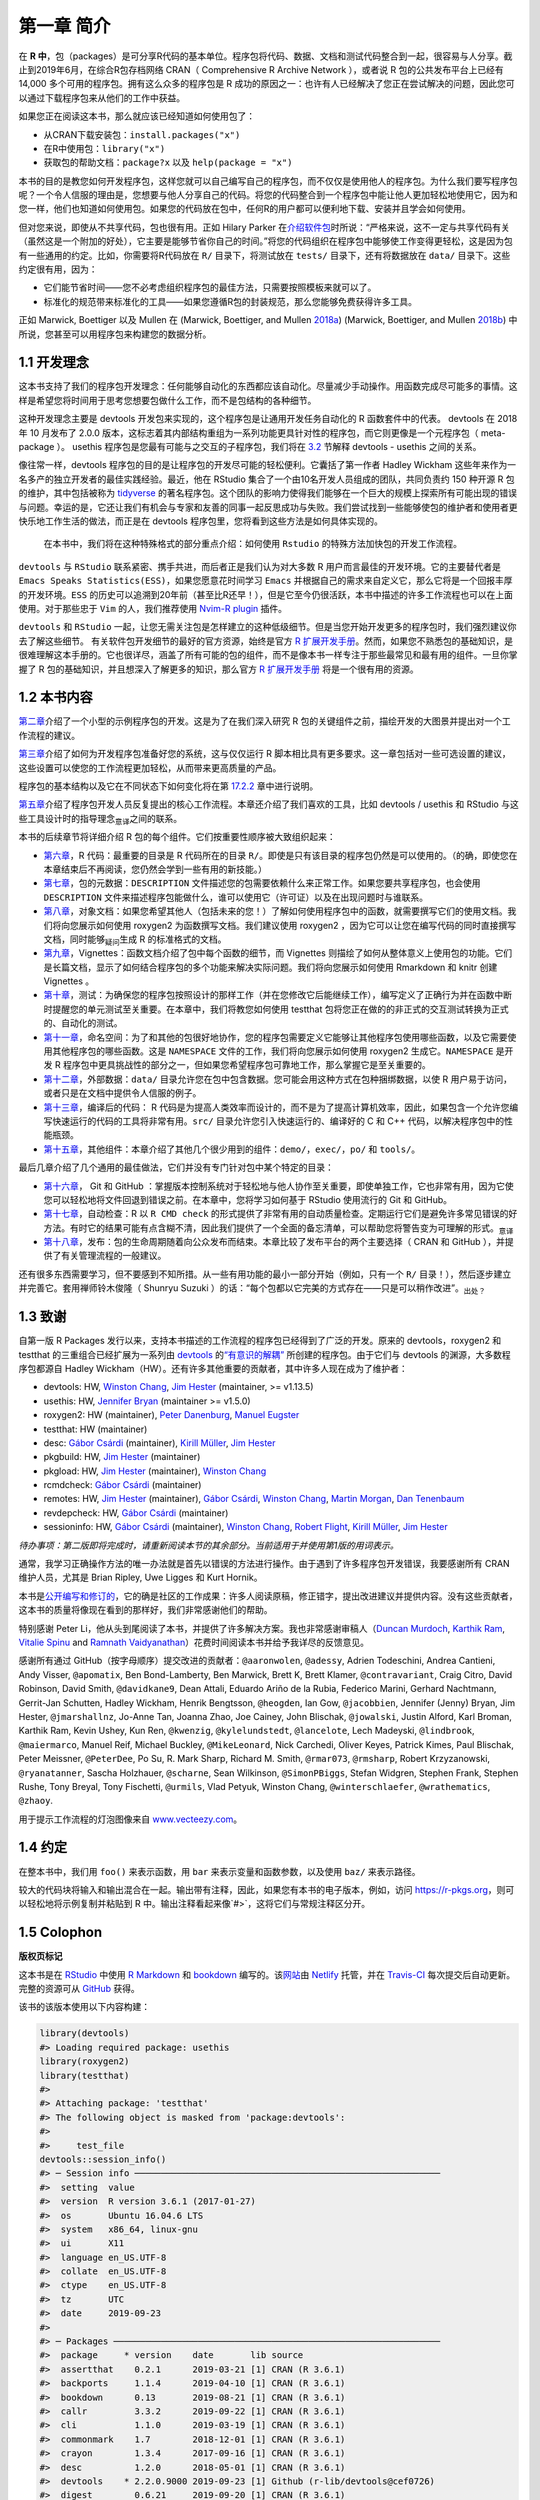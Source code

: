 第一章 简介
==============

在 \ **R 中**\ ，包（packages）是可分享R代码的基本单位。程序包将代码、数据、文档和测试代码整合到一起，\
很容易与人分享。截止到2019年6月，在综合R包存档网络 CRAN（ Comprehensive R Archive Network ），\
或者说 R 包的公共发布平台上已经有 14,000 多个可用的程序包。拥有这么众多的程序包是 R 成功的原因之一：\
也许有人已经解决了您正在尝试解决的问题，因此您可以通过下载程序包来从他们的工作中获益。

如果您正在阅读这本书，那么就应该已经知道如何使用包了：

* 从CRAN下载安装包：``install.packages("x")``
* 在R中使用包：``library("x")``
* 获取包的帮助文档：``package?x`` 以及 ``help(package = "x")``

本书的目的是教您如何开发程序包，这样您就可以自己编写自己的程序包，而不仅仅是使用他人的程序包。\
为什么我们要写程序包呢？一个令人信服的理由是，您想要与他人分享自己的代码。将您的代码整合到一个程\
序包中能让他人更加轻松地使用它，因为和您一样，他们也知道如何使用包。如果您的代码放在包中，任何R的\
用户都可以便利地下载、安装并且学会如何使用。

但对您来说，即使从不共享代码，包也很有用。正如 Hilary Parker 在\ `介绍软件包 <https://hilaryparker.com/2014/04/29/writing-an-r-package-from-scratch/>`__\ \
时所说：“严格来说，这不一定与共享代码有关（虽然这是一个附加的好处），它主要是能够节省你自己的时间。”\
将您的代码组织在程序包中能够使工作变得更轻松，这是因为包有一些通用的约定。比如，你需要将R代码放在 \
``R/`` 目录下，将测试放在 ``tests/`` 目录下，还有将数据放在 ``data/`` 目录下。这些约定很有用，因为：

* 它们能节省时间——您不必考虑组织程序包的最佳方法，只需要按照模板来就可以了。
* 标准化的规范带来标准化的工具——如果您遵循R包的封装规范，那么您能够免费获得许多工具。

正如 Marwick,  Boettiger 以及 Mullen 在 (Marwick, Boettiger, and Mullen \ `2018a <https://r-pkgs.org/intro.html#ref-marwick2018-tas>`__\ ) (Marwick, Boettiger, and Mullen \ `2018b <https://r-pkgs.org/intro.html#ref-marwick2018-peerj>`__\ ) 中所说，您甚至可以用程序包来构建您的数据分析。


1.1 开发理念
----------------

这本书支持了我们的程序包开发理念：任何能够自动化的东西都应该自动化。尽量减少手动操作。用函数完成\
尽可能多的事情。这样是希望您将时间用于思考您想要包做什么工作，而不是包结构的各种细节。

这种开发理念主要是 devtools 开发包来实现的，这个程序包是让通用开发任务自动化的 R 函数套件中的\
代表。 devtools 在 2018 年 10 月发布了 2.0.0 版本，这标志着其内部结构重组为一系列功能更具针对性的\
程序包，而它则更像是一个元程序包（ meta-package ）。 usethis 程序包是您最有可能与之交互的子程\
序包，我们将在 \ `3.2 <https://r-pkgs.org/setup.html#setup-usage>`__\  节解释 devtools - usethis 之\
间的关系。

像往常一样，devtools 程序包的目的是让程序包的开发尽可能的轻松便利。它囊括了第一作者 \
Hadley Wickham 这些年来作为一名多产的独立开发者的最佳实践经验。最近，他在 RStudio 集合了一个\
由10名开发人员组成的团队，共同负责约 150 种开源 R 包的维护，其中包括被称为 \ `tidyverse <https://www.tidyverse.org/>`__\  \
的著名程序包。这个团队的影响力使得我们能够在一个巨大的规模上探索所有可能出现的错误与问题。\
幸运的是，它还让我们有机会与专家和友善的同事一起反思成功与失败。我们尝试找到一些能够使包的维护者\
和使用者更快乐地工作生活的做法，而正是在 devtools 程序包里，您将看到这些方法是如何具体实现的。

    .. |Logo| image:: ./Image/Chapter_1/rstudio.png
        :width: 220.6
        :height: 255.7
        :scale: 50

    |Logo| 
    
    在本书中，我们将在这种特殊格式的部分重点介绍：如何使用 ``Rstudio`` 的特殊方法加快包的开发工作流程。

``devtools`` 与 ``RStudio`` 联系紧密、携手共进，而后者正是我们认为对大多数 R 用户而言最佳的开发环境。\
它的主要替代者是 ``Emacs Speaks Statistics(ESS)``，如果您愿意花时间学习 ``Emacs`` 并根据自己的\
需求来自定义它，那么它将是一个回报丰厚的开发环境。``ESS`` 的历史可以追溯到20年前（甚至比R还早！）\
，但是它至今仍很活跃，本书中描述的许多工作流程也可以在上面使用。对于那些忠于 ``Vim`` 的人，我们\
推荐使用 \ `Nvim-R plugin <https://github.com/jalvesaq/Nvim-R>`__\  插件。

``devtools`` 和 ``RStudio`` 一起，让您无需关注包是怎样建立的这种低级细节。但是当您开始开发\
更多的程序包时，我们强烈建议你去了解这些细节。 有关软件包开发细节的最好的官方资源，始终是官方 \
\ `R 扩展开发手册 <https://cran.r-project.org/doc/manuals/R-exts.html#Creating-R-packages>`__\ 。\
然而，如果您不熟悉包的基础知识，是很难理解这本手册的。它也很详尽，涵盖了所有可能的包的组件，\
而不是像本书一样专注于那些最常见和最有用的组件。一旦你掌握了 R 包的基础知识，并且想深入了解更多的\
知识，那么官方 \ `R 扩展开发手册 <https://cran.r-project.org/doc/manuals/R-exts.html#Creating-R-packages>`__\  \
将是一个很有用的资源。


1.2 本书内容
--------------

\ `第二章 <https://r-pkgs.org/whole-game.html#whole-game>`__\ 介绍了一个小型的示例程序包的开发。\
这是为了在我们深入研究 R 包的关键组件之前，描绘开发的大图景并提出对一个工作流程的建议。

\ `第三章 <https://r-pkgs.org/setup.html#setup>`__\ 介绍了如何为开发程序包准备好您的系统，\
这与仅仅运行 R 脚本相比具有更多要求。这一章包括对一些可选设置的建议，这些设置可以使您的工作流程\
更加轻松，从而带来更高质量的产品。

程序包的基本结构以及它在不同状态下如何变化将在第 \ `17.2.2 <https://r-pkgs.org/r-cmd-check.html#package-structure>`__\  章中进行说明。

\ `第五章 <https://r-pkgs.org/workflows101.html#workflows101>`__\ 介绍了程序包开发人员反复提出的\
核心工作流程。本章还介绍了我们喜欢的工具，比如 devtools / usethis 和 RStudio 与这些工具设计时的\
指导理念\ :sub:`意译`\ 之间的联系。

本书的后续章节将详细介绍 R 包的每个组件。它们按重要性顺序被大致组织起来：

*  \ `第六章 <https://r-pkgs.org/r.html#r>`__\ ，R 代码：最重要的目录是 R 代码所在的目录 ``R/``。即使是只有该目录的程序包仍然是可以使用的。（的确，即使您在本章结束后不再阅读，您仍然会学到一些有用的新技能。）
*  \ `第七章 <https://r-pkgs.org/description.html#description>`__\ ，包的元数据：``DESCRIPTION`` 文件描述您的包需要依赖什么来正常工作。如果您要共享程序包，也会使用 ``DESCRIPTION`` 文件来描述程序包能做什么，谁可以使用它（许可证）以及在出现问题时与谁联系。
*  \ `第八章 <https://r-pkgs.org/man.html#man>`__\ ，对象文档：如果您希望其他人（包括未来的您！）了解如何使用程序包中的函数，就需要撰写它们的使用文档。我们将向您展示如何使用 roxygen2 为函数撰写文档。我们建议使用 roxygen2 ，因为它可以让您在编写代码的同时直接撰写文档，同时能够\ :sub:`疑问`\ 生成 R 的标准格式的文档。
*  \ `第九章 <https://r-pkgs.org/vignettes.html#vignettes>`__\ ，Vignettes：函数文档介绍了包中每个函数的细节，而 Vignettes 则描绘了如何从整体意义上使用包的功能。它们是长篇文档，显示了如何结合程序包的多个功能来解决实际问题。我们将向您展示如何使用 Rmarkdown 和 knitr 创建 Vignettes 。
*  \ `第十章 <https://r-pkgs.org/tests.html#tests>`__\ ，测试：为确保您的程序包按照设计的那样工作（并在您修改它后能继续工作），编写定义了正确行为并在函数中断时提醒您的单元测试至关重要。在本章中，我们将教您如何使用 testthat 包将您正在做的的非正式的交互测试转换为正式的、自动化的测试。
*  \ `第十一章 <https://r-pkgs.org/namespace.html#namespace>`__\ ，命名空间：为了和其他的包很好地协作，您的程序包需要定义它能够让其他程序包使用哪些函数，以及它需要使用其他程序包的哪些函数。这是 ``NAMESPACE`` 文件的工作，我们将向您展示如何使用 roxygen2 生成它。``NAMESPACE`` 是开发 R 程序包中更具挑战性的部分之一，但如果您希望程序包可靠地工作，那么掌握它是至关重要的。
*  \ `第十二章 <https://r-pkgs.org/data.html#data>`__\ ，外部数据：``data/`` 目录允许您在包中包含数据。您可能会用这种方式在包种捆绑数据，以使 R 用户易于访问，或者只是在文档中提供令人信服的例子。
*  \ `第十三章 <https://r-pkgs.org/src.html#src>`__\ ，编译后的代码： R 代码是为提高人类效率而设计的，而不是为了提高计算机效率，因此，如果包含一个允许您编写快速运行的代码的工具将非常有用。``src/`` 目录允许您引入快速运行的、编译好的 C 和 C++ 代码，以解决程序包中的性能瓶颈。
*  \ `第十五章 <https://r-pkgs.org/misc.html#misc>`__\ ，其他组件：本章介绍了其他几个很少用到的组件：``demo/``，``exec/``，``po/`` 和 ``tools/``。

最后几章介绍了几个通用的最佳做法，它们并没有专门针对包中某个特定的目录：

* \ `第十六章 <https://r-pkgs.org/git.html#git>`__\ ， Git 和 GitHub ：掌握版本控制系统对于轻松地与他人协作至关重要，即使单独工作，它也非常有用，因为它使您可以轻松地将文件回退到错误之前。在本章中，您将学习如何基于 RStudio 使用流行的 Git 和 GitHub。
* \ `第十七章 <https://r-pkgs.org/r-cmd-check.html#r-cmd-check>`__\ ，自动检查：R 以 ``R CMD check`` 的形式提供了非常有用的自动质量检查。定期运行它们是避免许多常见错误的好方法。有时它的结果可能有点含糊不清，因此我们提供了一个全面的备忘清单，可以帮助您将警告变为可理解的形式。\ :sub:`意译`\ 
* \ `第十八章 <https://r-pkgs.org/release.html#release>`__\ ，发布：包的生命周期随着向公众发布而结束。本章比较了发布平台的两个主要选择（ CRAN 和 GitHub ），并提供了有关管理流程的一般建议。

还有很多东西需要学习，但不要感到不知所措。从一些有用功能的最小一部分开始（例如，只有一个 ``R/`` 目录！），然后逐步建立并完善它。套用禅师铃木俊隆（ Shunryu Suzuki ）的话：“每个包都以它完美的方式存在——只是可以稍作改进”。\ :sub:`出处？`\ 


1.3 致谢
----------

自第一版 R Packages 发行以来，支持本书描述的工作流程的程序包已经得到了广泛的开发。\
原来的 devtools，roxygen2 和 testthat 的三重组合已经扩展为一系列\
由 \ `devtools <https://r-pkgs.org/setup.html#setup-usage>`__\  的\
\ `“有意识的解耦” <https://r-pkgs.org/setup.html#setup-usage>`__\  所创建的程序包。\
由于它们与 devtools 的渊源，大多数程序包都源自 Hadley Wickham（HW）。还有许多其他重要的贡献者，\
其中许多人现在成为了维护者：

* devtools: HW, \ `Winston Chang <https://github.com/wch>`__\ , \ `Jim Hester <https://github.com/jimhester>`__\  (maintainer, >= v1.13.5)
* usethis: HW, \ `Jennifer Bryan <https://github.com/jennybc>`__\  (maintainer >= v1.5.0)
* roxygen2: HW (maintainer), \ `Peter Danenburg <https://github.com/klutometis>`__\ , \ `Manuel Eugster <https://github.com/mjaeugster>`__\ 
* testthat: HW (maintainer)
* desc: \ `Gábor Csárdi <https://github.com/gaborcsardi>`__\  (maintainer), \ `Kirill Müller <https://github.com/krlmlr>`__\ , \ `Jim Hester <https://github.com/jimhester>`__\ 
* pkgbuild: HW, \ `Jim Hester <https://github.com/jimhester>`__\  (maintainer)
* pkgload: HW, \ `Jim Hester <https://github.com/jimhester>`__\  (maintainer), \ `Winston Chang <https://github.com/wch>`__\ 
* rcmdcheck: \ `Gábor Csárdi <https://github.com/gaborcsardi>`__\  (maintainer)
* remotes: HW, \ `Jim Hester <https://github.com/jimhester>`__\  (maintainer), \ `Gábor Csárdi <https://github.com/gaborcsardi>`__\ , \ `Winston Chang <https://github.com/wch>`__\ , \ `Martin Morgan <https://github.com/mtmorgan>`__\ , \ `Dan Tenenbaum <https://github.com/dtenenba>`__\ 
* revdepcheck: HW, \ `Gábor Csárdi <https://github.com/gaborcsardi>`__\  (maintainer)
* sessioninfo: HW, \ `Gábor Csárdi <https://github.com/gaborcsardi>`__\  (maintainer), \ `Winston Chang <https://github.com/wch>`__\ , \ `Robert Flight <https://github.com/rmflight>`__\ , \ `Kirill Müller <https://github.com/krlmlr>`__\ , \ `Jim Hester <https://github.com/jimhester>`__\ 

\ *待办事项：第二版即将完成时，请重新阅读本节的其余部分。当前适用于并使用第1版的用词表示。*\ 

通常，我学习正确操作方法的唯一办法就是首先以错误的方法进行操作。由于遇到了许多程序包开发错误，\
我要感谢所有 CRAN 维护人员，尤其是 Brian Ripley, Uwe Ligges 和 Kurt Hornik。

本书是\ `公开编写和修订的 <https://github.com/hadley/r-pkgs/>`__\ ，它的确是社区的工作成果：\
许多人阅读原稿，修正错字，提出改进建议并提供内容。没有这些贡献者，这本书的质量将像现在看到的那样好，\
我们非常感谢他们的帮助。

特别感谢 Peter Li，他从头到尾阅读了本书，并提供了许多解决方案。我也非常感谢审稿人\
（\ `Duncan Murdoch <http://www.stats.uwo.ca/faculty/murdoch/>`__\ , \
\ `Karthik Ram <http://karthik.io/>`__\ , \ `Vitalie Spinu <http://vitalie.spinu.info/>`__\  \
and \ `Ramnath Vaidyanathan <https://ramnathv.github.io/>`__\ ）花费时间阅读本书并给予我详尽的反馈意见。

感谢所有通过 GitHub（按字母顺序）提交改进的贡献者：``@aaronwolen``, ``@adessy``, Adrien Todeschini, Andrea Cantieni, \
Andy Visser, ``@apomatix``, Ben Bond-Lamberty, Ben Marwick, Brett K, Brett Klamer, ``@contravariant``, Craig Citro, \
David Robinson, David Smith, ``@davidkane9``, Dean Attali, Eduardo Ariño de la Rubia, Federico Marini, \
Gerhard Nachtmann, Gerrit-Jan Schutten, Hadley Wickham, Henrik Bengtsson, ``@heogden``, Ian Gow, ``@jacobbien``, \
Jennifer (Jenny) Bryan, Jim Hester, ``@jmarshallnz``, Jo-Anne Tan, Joanna Zhao, Joe Cainey, \
John Blischak, ``@jowalski``, Justin Alford, Karl Broman, Karthik Ram, Kevin Ushey, Kun Ren, ``@kwenzig``, \
``@kylelundstedt``, ``@lancelote``, Lech Madeyski, ``@lindbrook``, ``@maiermarco``, Manuel Reif, \
Michael Buckley, ``@MikeLeonard``, Nick Carchedi, Oliver Keyes, Patrick Kimes, Paul Blischak, Peter Meissner, \
``@PeterDee``, Po Su, R. Mark Sharp, Richard M. Smith, ``@rmar073``, ``@rmsharp``, Robert Krzyzanowski, \
``@ryanatanner``, Sascha Holzhauer, ``@scharne``, Sean Wilkinson, ``@SimonPBiggs``, Stefan Widgren, Stephen Frank, \
Stephen Rushe, Tony Breyal, Tony Fischetti, ``@urmils``, Vlad Petyuk, Winston Chang, ``@winterschlaefer``, \
``@wrathematics``, ``@zhaoy``.

用于提示工作流程的灯泡图像来自 \ `www.vecteezy.com <https://www.vecteezy.com/vector-art/139644-ampoule-icons-vector>`__\ 。



1.4 约定
----------

在整本书中，我们用 ``foo()`` 来表示函数，用 ``bar`` 来表示变量和函数参数，以及使用 ``baz/`` 来表示路径。

较大的代码块将输入和输出混合在一起。输出带有注释，因此，如果您有本书的电子版本，例如，\
访问 \ `https://r-pkgs.org <https://r-pkgs.org/>`__\ ，则可以轻松地将示例复制并粘贴到 R 中。\
输出注释看起来像`#>`，这将它们与常规注释区分开。


1.5 Colophon
------------

\ **版权页标记**\ 

这本书是在 \ `RStudio <https://www.rstudio.com/products/rstudio/>`__\  中\
使用 \ `R Markdown <https://rmarkdown.rstudio.com/>`__\  和 \ `bookdown <https://bookdown.org/>`__\  编写的。\
该\ `网站 <https://r-pkgs.org/>`__\ 由 \ `Netlify <https://www.netlify.com/>`__\  托管，\
并在 \ `Travis-CI <https://travis-ci.org/>`__\  每次提交后自动更新。\
完整的资源可从 \ `GitHub <https://github.com/hadley/r-pkgs>`__\  获得。

该书的该版本使用以下内容构建：

.. code-block:: R

    library(devtools)
    #> Loading required package: usethis
    library(roxygen2)
    library(testthat)
    #>
    #> Attaching package: 'testthat'
    #> The following object is masked from 'package:devtools':
    #> 
    #>     test_file
    devtools::session_info()
    #> ─ Session info ──────────────────────────────────────────────────────────
    #>  setting  value                       
    #>  version  R version 3.6.1 (2017-01-27)
    #>  os       Ubuntu 16.04.6 LTS          
    #>  system   x86_64, linux-gnu           
    #>  ui       X11                         
    #>  language en_US.UTF-8                 
    #>  collate  en_US.UTF-8                 
    #>  ctype    en_US.UTF-8                 
    #>  tz       UTC                         
    #>  date     2019-09-23                  
    #> 
    #> ─ Packages ──────────────────────────────────────────────────────────────
    #>  package     * version    date       lib source                         
    #>  assertthat    0.2.1      2019-03-21 [1] CRAN (R 3.6.1)                 
    #>  backports     1.1.4      2019-04-10 [1] CRAN (R 3.6.1)                 
    #>  bookdown      0.13       2019-08-21 [1] CRAN (R 3.6.1)                 
    #>  callr         3.3.2      2019-09-22 [1] CRAN (R 3.6.1)                 
    #>  cli           1.1.0      2019-03-19 [1] CRAN (R 3.6.1)                 
    #>  commonmark    1.7        2018-12-01 [1] CRAN (R 3.6.1)                 
    #>  crayon        1.3.4      2017-09-16 [1] CRAN (R 3.6.1)                 
    #>  desc          1.2.0      2018-05-01 [1] CRAN (R 3.6.1)                 
    #>  devtools    * 2.2.0.9000 2019-09-23 [1] Github (r-lib/devtools@cef0726)
    #>  digest        0.6.21     2019-09-20 [1] CRAN (R 3.6.1)                 
    #>  ellipsis      0.3.0      2019-09-20 [1] CRAN (R 3.6.1)                 
    #>  evaluate      0.14       2019-05-28 [1] CRAN (R 3.6.1)                 
    #>  fs            1.3.1      2019-05-06 [1] CRAN (R 3.6.1)                 
    #>  glue          1.3.1      2019-03-12 [1] CRAN (R 3.6.1)                 
    #>  htmltools     0.3.6      2017-04-28 [1] CRAN (R 3.6.1)                 
    #>  knitr         1.25       2019-09-18 [1] CRAN (R 3.6.1)                 
    #>  magrittr      1.5        2014-11-22 [1] CRAN (R 3.6.1)                 
    #>  memoise       1.1.0      2017-04-21 [1] CRAN (R 3.6.1)                 
    #>  pkgbuild      1.0.5      2019-08-26 [1] CRAN (R 3.6.1)                 
    #>  pkgload       1.0.2      2018-10-29 [1] CRAN (R 3.6.1)                 
    #>  prettyunits   1.0.2      2015-07-13 [1] CRAN (R 3.6.1)                 
    #>  processx      3.4.1      2019-07-18 [1] CRAN (R 3.6.1)                 
    #>  ps            1.3.0      2018-12-21 [1] CRAN (R 3.6.1)                 
    #>  purrr         0.3.2      2019-03-15 [1] CRAN (R 3.6.1)                 
    #>  R6            2.4.0      2019-02-14 [1] CRAN (R 3.6.1)                 
    #>  Rcpp          1.0.2      2019-07-25 [1] CRAN (R 3.6.1)                 
    #>  remotes       2.1.0      2019-06-24 [1] CRAN (R 3.6.1)                 
    #>  rlang         0.4.0      2019-06-25 [1] CRAN (R 3.6.1)                 
    #>  rmarkdown     1.15       2019-08-21 [1] CRAN (R 3.6.1)                 
    #>  roxygen2    * 6.1.1      2018-11-07 [1] CRAN (R 3.6.1)                 
    #>  rprojroot     1.3-2      2018-01-03 [1] CRAN (R 3.6.1)                 
    #>  sessioninfo   1.1.1      2018-11-05 [1] CRAN (R 3.6.1)                 
    #>  stringi       1.4.3      2019-03-12 [1] CRAN (R 3.6.1)                 
    #>  stringr       1.4.0      2019-02-10 [1] CRAN (R 3.6.1)                 
    #>  testthat    * 2.2.1      2019-07-25 [1] CRAN (R 3.6.1)                 
    #>  usethis     * 1.5.1      2019-07-04 [1] CRAN (R 3.6.1)                 
    #>  withr         2.1.2      2018-03-15 [1] CRAN (R 3.6.1)                 
    #>  xfun          0.9        2019-08-21 [1] CRAN (R 3.6.1)                 
    #>  xml2          1.2.2      2019-08-09 [1] CRAN (R 3.6.1)                 
    #>  yaml          2.2.0      2018-07-25 [1] CRAN (R 3.6.1)                 
    #> 
    #> [1] /home/travis/R/Library
    #> [2] /usr/local/lib/R/site-library
    #> [3] /home/travis/R-bin/lib/R/library



参考文献
----------

Marwick, Ben, Carl Boettiger, and Lincoln Mullen. 2018a. “Packaging Data Analytical Work Reproducibly Using R (and Friends).” \ *The American Statistician*\  72 (1). Taylor & Francis:80–88. https://doi.org/10.1080/00031305.2017.1375986.

Marwick, Ben, Carl Boettiger, and Lincoln Mullen. 2018b. “Packaging Data Analytical Work Reproducibly Using R (and Friends).” \ *PeerJ Preprints*\  6 (March):e3192v2. https://doi.org/10.7287/peerj.preprints.3192v2\ .
